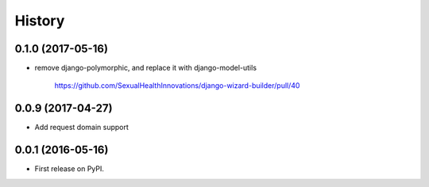 .. :changelog:

History
-------

0.1.0 (2017-05-16)
++++++++++++++++++

* remove django-polymorphic, and replace it with django-model-utils

    https://github.com/SexualHealthInnovations/django-wizard-builder/pull/40


0.0.9 (2017-04-27)
++++++++++++++++++

* Add request domain support


0.0.1 (2016-05-16)
++++++++++++++++++

* First release on PyPI.
